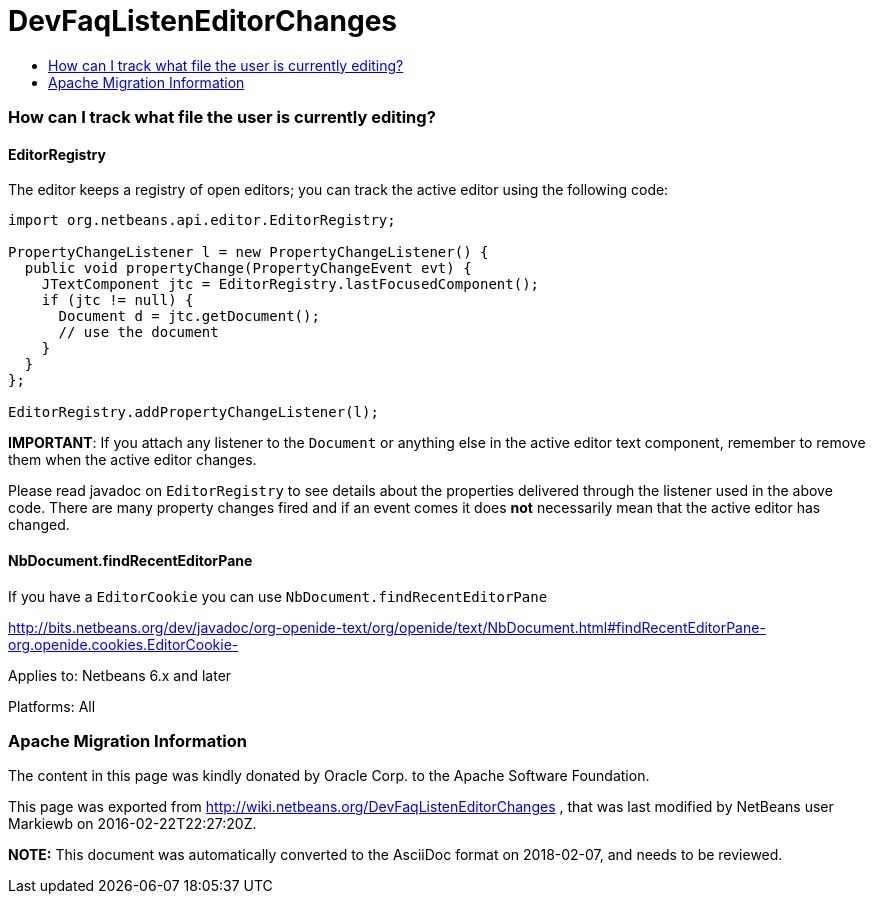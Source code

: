 // 
//     Licensed to the Apache Software Foundation (ASF) under one
//     or more contributor license agreements.  See the NOTICE file
//     distributed with this work for additional information
//     regarding copyright ownership.  The ASF licenses this file
//     to you under the Apache License, Version 2.0 (the
//     "License"); you may not use this file except in compliance
//     with the License.  You may obtain a copy of the License at
// 
//       http://www.apache.org/licenses/LICENSE-2.0
// 
//     Unless required by applicable law or agreed to in writing,
//     software distributed under the License is distributed on an
//     "AS IS" BASIS, WITHOUT WARRANTIES OR CONDITIONS OF ANY
//     KIND, either express or implied.  See the License for the
//     specific language governing permissions and limitations
//     under the License.
//

= DevFaqListenEditorChanges
:jbake-type: wiki
:jbake-tags: wiki, devfaq, needsreview
:jbake-status: published
:keywords: Apache NetBeans wiki DevFaqListenEditorChanges
:description: Apache NetBeans wiki DevFaqListenEditorChanges
:toc: left
:toc-title:
:syntax: true

=== How can I track what file the user is currently editing?

==== EditorRegistry

The editor keeps a registry of open editors;  you can track the active editor using the following code:

[source,java]
----

import org.netbeans.api.editor.EditorRegistry;

PropertyChangeListener l = new PropertyChangeListener() {
  public void propertyChange(PropertyChangeEvent evt) {
    JTextComponent jtc = EditorRegistry.lastFocusedComponent();
    if (jtc != null) {
      Document d = jtc.getDocument();
      // use the document
    }
  }
};

EditorRegistry.addPropertyChangeListener(l);
----

*IMPORTANT*: If you attach any listener to the `Document` or anything else in the active editor text component, remember to remove them when the active editor changes.

Please read javadoc on `EditorRegistry` to see details about the properties delivered through the listener used in the above code. There are many property changes fired and if an event comes it does *not* necessarily mean that the active editor has changed.

==== NbDocument.findRecentEditorPane

If you have a `EditorCookie` you can use `NbDocument.findRecentEditorPane`

link:http://bits.netbeans.org/dev/javadoc/org-openide-text/org/openide/text/NbDocument.html#findRecentEditorPane-org.openide.cookies.EditorCookie-[http://bits.netbeans.org/dev/javadoc/org-openide-text/org/openide/text/NbDocument.html#findRecentEditorPane-org.openide.cookies.EditorCookie-]

Applies to: Netbeans 6.x and later

Platforms: All

=== Apache Migration Information

The content in this page was kindly donated by Oracle Corp. to the
Apache Software Foundation.

This page was exported from link:http://wiki.netbeans.org/DevFaqListenEditorChanges[http://wiki.netbeans.org/DevFaqListenEditorChanges] , 
that was last modified by NetBeans user Markiewb 
on 2016-02-22T22:27:20Z.


*NOTE:* This document was automatically converted to the AsciiDoc format on 2018-02-07, and needs to be reviewed.
